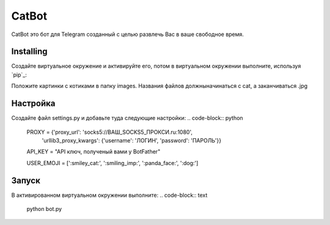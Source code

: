 CatBot
=====
CatBot это бот для Telegram созданный с целью развлечь Вас в ваше свободное время.

Installing
----------
Создайте виртуальное окружение и активируйте его, потом в виртуальном окружении выполните, используя `pip`_:

.. code-block:: text
    pip install -r requirements.txt

Положите картинки с котиками в папку images.
Названия файлов должныначинаться с cat, а заканчиваться .jpg

Настройка
---------
Создайте файл settings.py и добавьте туда следующие настройки:
.. code-block:: python
    PROXY = {'proxy_url': 'socks5://ВАШ_SOCKS5_ПРОКСИ.ru:1080',
            'urllib3_proxy_kwargs': {'username': 'ЛОГИН', 'password': 'ПАРОЛЬ'}}

    API_KEY = "API ключ, полученый вами у BotFather"

    USER_EMOJI = [':smiley_cat:', ':smiling_imp:', ':panda_face:', ':dog:']

Запуск
------
В активированном виртуальном окружении выполните:
.. code-block:: text
    python bot.py